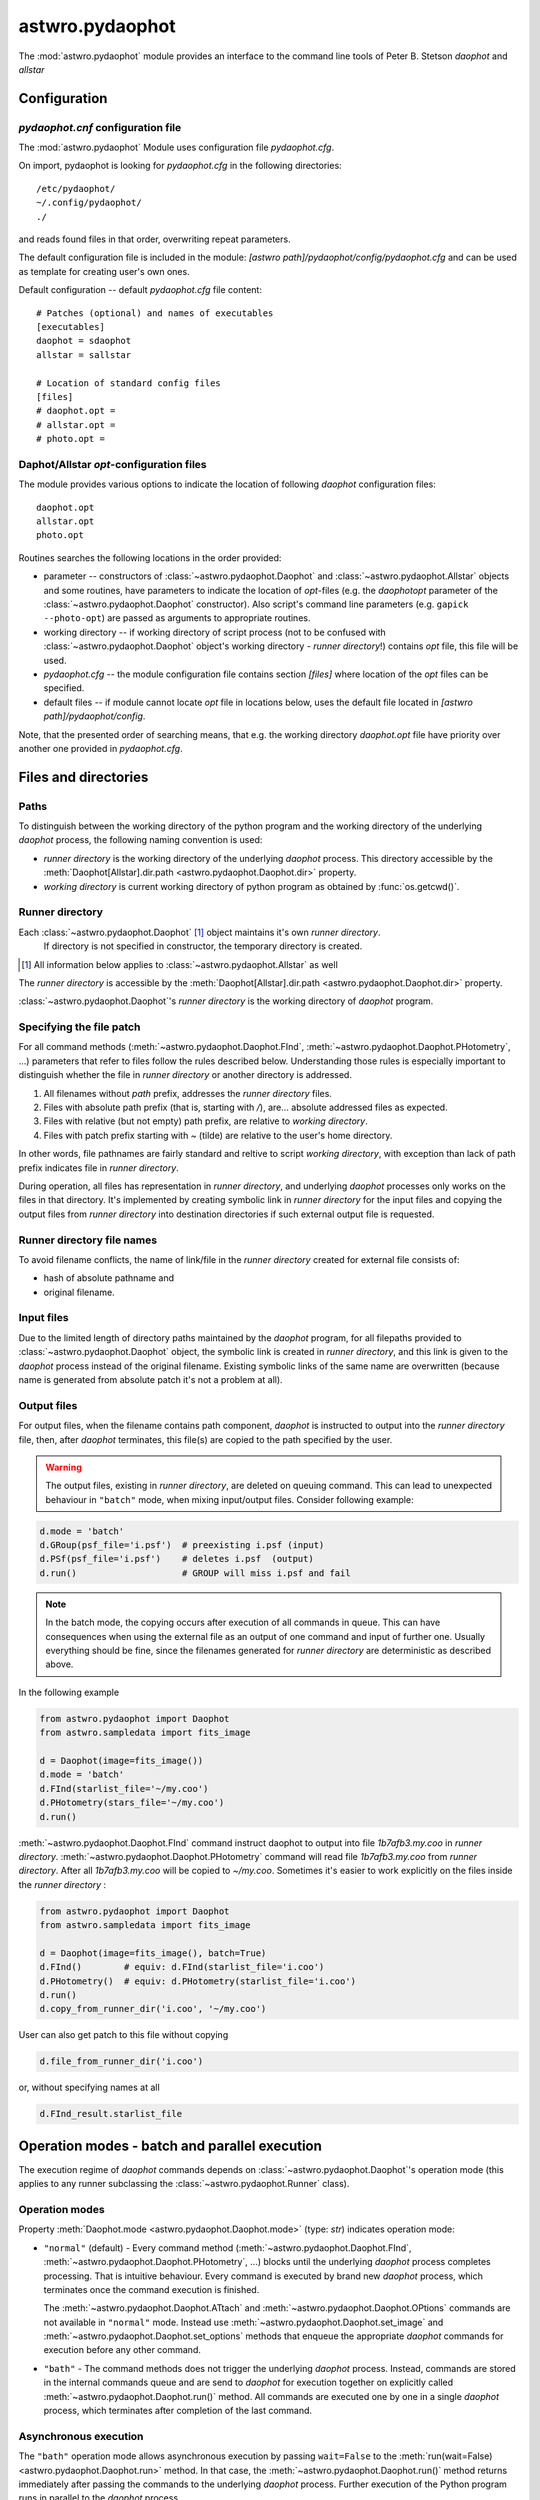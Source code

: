 .. _pydaophot:

================
astwro.pydaophot
================

The :mod:`astwro.pydaophot` module provides an interface to the command line tools of Peter B. Stetson `daophot` and `allstar`



Configuration
=============

`pydaophot.cnf` configuration file
----------------------------------
The :mod:`astwro.pydaophot` Module  uses configuration file `pydaophot.cfg`.

On import, pydaophot is looking for `pydaophot.cfg`
in the following directories::

  /etc/pydaophot/
  ~/.config/pydaophot/
  ./

and reads found files in that order, overwriting repeat parameters.

The default configuration file is included in the module:
`[astwro path]/pydaophot/config/pydaophot.cfg`
and can be used as template for creating user's own ones.

Default configuration -- default `pydaophot.cfg` file content::

    # Patches (optional) and names of executables
    [executables]
    daophot = sdaophot
    allstar = sallstar

    # Location of standard config files
    [files]
    # daophot.opt =
    # allstar.opt =
    # photo.opt =

Daphot/Allstar `opt`-configuration files
----------------------------------------
The module provides various options to indicate the location of following `daophot` configuration files::

  daophot.opt
  allstar.opt
  photo.opt

Routines searches the following locations in the order provided:

* parameter -- constructors of :class:`~astwro.pydaophot.Daophot` and :class:`~astwro.pydaophot.Allstar` objects and
  some routines, have parameters to indicate the location of `opt`-files (e.g. the `daophotopt`
  parameter of the :class:`~astwro.pydaophot.Daophot` constructor). Also script's command line parameters
  (e.g. ``gapick --photo-opt``) are passed as arguments to appropriate routines.
* working directory -- if working directory of script process (not to be confused with
  :class:`~astwro.pydaophot.Daophot` object's working directory - *runner directory*!) contains `opt` file, this file will
  be used.
* `pydaophot.cfg` -- the module configuration file contains section `[files]` where
  location of the `opt` files can be specified.
* default files -- if module cannot locate `opt` file in locations below, uses the
  default file located in `[astwro path]/pydaophot/config`.

Note, that the presented order of searching means, that e.g. the working directory
`daophot.opt` file have priority over another one provided in  `pydaophot.cfg`.

Files and directories
=====================

Paths
-----
To distinguish between the working directory of the python program and the working directory
of the underlying `daophot` process,  the following naming convention is used:

* *runner directory* is the working directory of the underlying `daophot` process.
  This directory accessible by the :meth:`Daophot[Allstar].dir.path <astwro.pydaophot.Daophot.dir>` property.
* *working directory* is current working directory of python program
  as obtained by :func:`os.getcwd()`.

Runner directory
----------------
Each :class:`~astwro.pydaophot.Daophot` [#]_ object maintains it's own *runner directory*.
 If directory is not specified in constructor, the temporary directory is created.

.. [#] All information below applies to :class:`~astwro.pydaophot.Allstar` as well

The *runner directory* is accessible by the :meth:`Daophot[Allstar].dir.path <astwro.pydaophot.Daophot.dir>`  property.

:class:`~astwro.pydaophot.Daophot`'s *runner directory* is the working directory of `daophot` program.

Specifying the file patch
-------------------------
For all command methods (:meth:`~astwro.pydaophot.Daophot.FInd`, :meth:`~astwro.pydaophot.Daophot.PHotometry`, ...)
parameters that refer to files
follow the rules described below. Understanding those rules is especially important  to
distinguish whether the file in *runner directory* or another directory is addressed.

1. All filenames without *path* prefix, addresses the *runner directory* files.
2. Files with absolute path prefix (that is, starting with `/`), are... absolute addressed files as expected.
3. Files with relative (but not empty) path prefix, are relative to *working directory*.
4. Files with patch prefix starting with `~` (tilde) are relative to the user's home directory.

In other words, file pathnames are fairly standard and reltive to script *working directory*, with exception than lack of
path prefix indicates file in *runner directory*.

During operation, all files has representation in *runner directory*, and
underlying `daophot` processes only works on the files in that directory. It's
implemented by creating symbolic link  in *runner directory* for the input files and
copying the output files from *runner directory* into destination directories if such external output file is requested.


Runner directory file names
---------------------------
To avoid filename conflicts, the name of link/file in the *runner directory* created for external file
consists of:

* hash of absolute pathname and
* original filename.

Input files
-----------
Due to the  limited length of directory paths maintained by the `daophot` program, for all filepaths provided to
:class:`~astwro.pydaophot.Daophot`
object, the symbolic link is created in *runner directory*, and this link is given to the `daophot` process instead
of the original filename. Existing symbolic links of the same name are overwritten (because name is generated
from absolute patch it's not a problem at all).

Output files
------------
For output files, when the filename contains path component, `daophot` is instructed to output into the
*runner directory*
file, then, after `daophot` terminates, this file(s) are copied to the path specified by the user.

.. Warning::
    The output files, existing in *runner directory*, are deleted on queuing command. This can lead to unexpected
    behaviour in ``"batch"`` mode, when mixing input/output files. Consider following example:

.. code:: python

    d.mode = 'batch'
    d.GRoup(psf_file='i.psf')  # preexisting i.psf (input)
    d.PSf(psf_file='i.psf')    # deletes i.psf  (output)
    d.run()                    # GROUP will miss i.psf and fail

.. Note::
    In the batch mode, the copying occurs after execution of all commands in queue. This can have consequences when
    using the external file as an output of one command and input of further one. Usually everything should be fine,
    since the filenames generated for *runner directory* are deterministic as described above.

In the following example

.. code:: python

    from astwro.pydaophot import Daophot
    from astwro.sampledata import fits_image

    d = Daophot(image=fits_image())
    d.mode = 'batch'
    d.FInd(starlist_file='~/my.coo')
    d.PHotometry(stars_file='~/my.coo')
    d.run()

:meth:`~astwro.pydaophot.Daophot.FInd` command instruct daophot to output into file `1b7afb3.my.coo` in  *runner directory*.
:meth:`~astwro.pydaophot.Daophot.PHotometry` command will read file `1b7afb3.my.coo` from  *runner directory*.
After all `1b7afb3.my.coo` will
be copied to `~/my.coo`. Sometimes it's easier to work explicitly on the files inside the *runner directory* :

.. code:: python

    from astwro.pydaophot import Daophot
    from astwro.sampledata import fits_image

    d = Daophot(image=fits_image(), batch=True)
    d.FInd()        # equiv: d.FInd(starlist_file='i.coo')
    d.PHotometry()  # equiv: d.PHotometry(starlist_file='i.coo')
    d.run()
    d.copy_from_runner_dir('i.coo', '~/my.coo')

User can also get patch to this file without copying

.. code:: python

    d.file_from_runner_dir('i.coo')

or, without specifying names at all

.. code:: python

    d.FInd_result.starlist_file



Operation modes - batch and parallel execution
==============================================
The  execution regime of `daophot` commands depends on :class:`~astwro.pydaophot.Daophot`'s operation mode
(this applies to any runner subclassing the :class:`~astwro.pydaophot.Runner` class).

Operation modes
---------------
Property :meth:`Daophot.mode <astwro.pydaophot.Daophot.mode>` (type: `str`) indicates operation mode:

* ``"normal"`` (default) -  Every command method
  (:meth:`~astwro.pydaophot.Daophot.FInd`, :meth:`~astwro.pydaophot.Daophot.PHotometry`, ...) blocks until
  the underlying `daophot` process completes processing. That is
  intuitive behaviour. Every command
  is executed by brand new `daophot` process, which terminates once the command execution is finished.

  The :meth:`~astwro.pydaophot.Daophot.ATtach` and :meth:`~astwro.pydaophot.Daophot.OPtions` commands
  are not available in ``"normal"`` mode. Instead
  use :meth:`~astwro.pydaophot.Daophot.set_image` and :meth:`~astwro.pydaophot.Daophot.set_options` methods
  that enqueue the appropriate `daophot`
  commands for execution before any other command.
* ``"bath"`` - The command methods does not  trigger the underlying `daophot` process. Instead,
  commands are stored in the internal commands queue and are send to `daophot` for
  execution together on explicitly called :meth:`~astwro.pydaophot.Daophot.run()` method. All commands are executed
  one by one in a single `daophot` process, which terminates after completion of the last command.

Asynchronous execution
----------------------
The ``"bath"`` operation mode allows asynchronous execution by passing ``wait=False``
to the :meth:`run(wait=False) <astwro.pydaophot.Daophot.run>` method.
In that case, the :meth:`~astwro.pydaophot.Daophot.run()` method returns immediately after passing
the commands to the underlying `daophot` process. Further execution of the Python program runs in parallel
to the `daophot` process.

The user can check if `daophot` is still processing commands by testing the
:meth:`Daophot.running <astwro.pydaophot.Daophot.running>` property.

Setting image and options
=========================
The `daophot options and the attached image are the parameters that persist in
`daophot` session. In ``"normal"`` mode each command is executed in a separate
`daophot` process which terminates after execution of the command, so the configuration options and the
attached image must be set before each command execution.

The :meth:`~astwro.pydaophot.Daophot.ATtach` and :meth:`~astwro.pydaophot.Daophot.OPtions` methods
enqueues `ATTACH` and `OPTION` commands like any other
command methods and are useless in `"normal"`.
The :meth:`~astwro.pydaophot.Daophot.set_image` and :meth:`~astwro.pydaophot.Daophot.set_options` methods
should be used instead, which enqueue the appropriate `daophot`
commands for execution before every command.


Logging
=======
The :mod:`astwro.pydaophot` uses the logger (from the :py:mod:`logging`
module) named ``"pydaophot"`` and it's child loggers.
